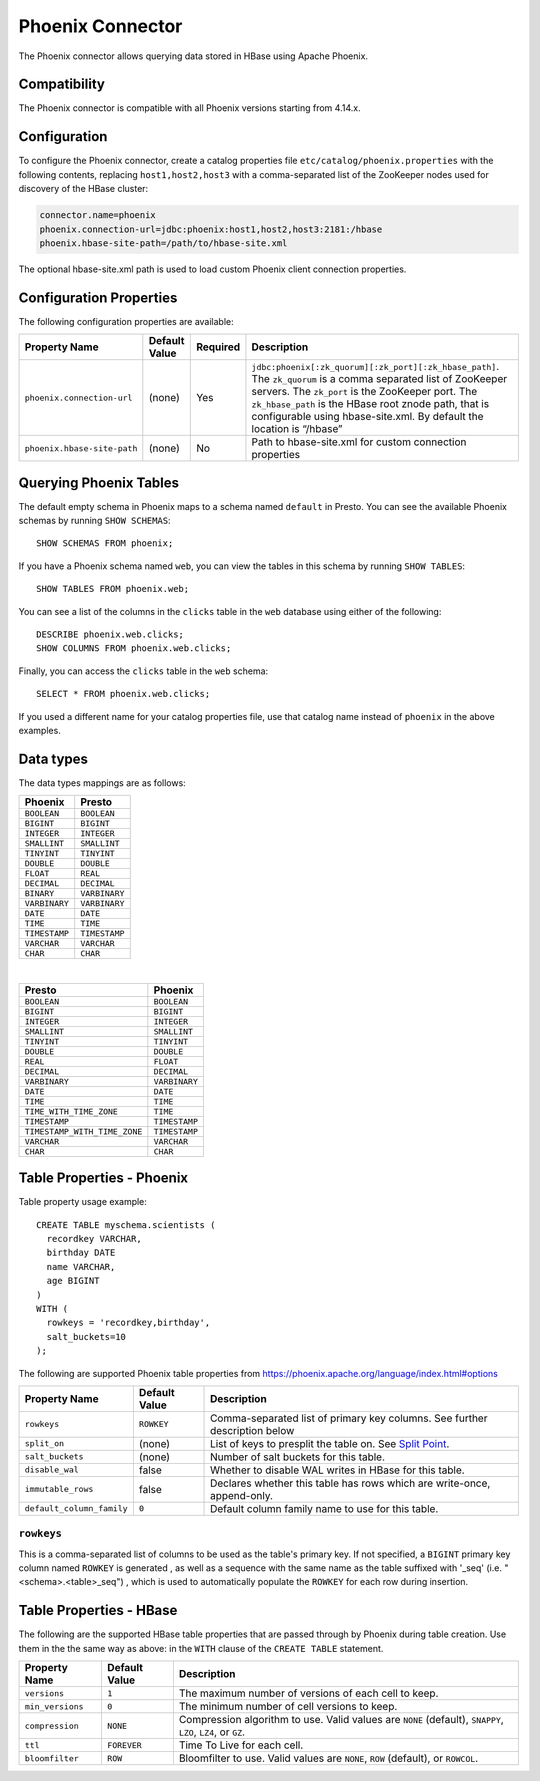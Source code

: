 =================
Phoenix Connector
=================

The Phoenix connector allows querying data stored in HBase using Apache Phoenix.

Compatibility
-------------

The Phoenix connector is compatible with all Phoenix versions starting from 4.14.x.

Configuration
-------------

To configure the Phoenix connector, create a catalog properties file
``etc/catalog/phoenix.properties`` with the following contents,
replacing ``host1,host2,host3`` with a comma-separated list of the ZooKeeper
nodes used for discovery of the HBase cluster:

.. code-block:: none

    connector.name=phoenix
    phoenix.connection-url=jdbc:phoenix:host1,host2,host3:2181:/hbase
    phoenix.hbase-site-path=/path/to/hbase-site.xml

The optional hbase-site.xml path is used to load custom Phoenix client connection properties.

Configuration Properties
------------------------

The following configuration properties are available:

================================================== ====================== ========== ===================================================================================
Property Name                                      Default Value          Required   Description
================================================== ====================== ========== ===================================================================================
``phoenix.connection-url``                         (none)                 Yes        ``jdbc:phoenix[:zk_quorum][:zk_port][:zk_hbase_path]``.
                                                                                     The ``zk_quorum`` is a comma separated list of ZooKeeper servers.
                                                                                     The ``zk_port`` is the ZooKeeper port. The ``zk_hbase_path`` is the HBase
                                                                                     root znode path, that is configurable using hbase-site.xml.  By
                                                                                     default the location is “/hbase”
``phoenix.hbase-site-path``                        (none)                 No         Path to hbase-site.xml for custom connection properties
================================================== ====================== ========== ===================================================================================

Querying Phoenix Tables
-------------------------

The default empty schema in Phoenix maps to a schema named ``default`` in Presto.
You can see the available Phoenix schemas by running ``SHOW SCHEMAS``::

    SHOW SCHEMAS FROM phoenix;

If you have a Phoenix schema named ``web``, you can view the tables
in this schema by running ``SHOW TABLES``::

    SHOW TABLES FROM phoenix.web;

You can see a list of the columns in the ``clicks`` table in the ``web`` database
using either of the following::

    DESCRIBE phoenix.web.clicks;
    SHOW COLUMNS FROM phoenix.web.clicks;

Finally, you can access the ``clicks`` table in the ``web`` schema::

    SELECT * FROM phoenix.web.clicks;

If you used a different name for your catalog properties file, use
that catalog name instead of ``phoenix`` in the above examples.

Data types
----------

The data types mappings are as follows:

==========================   ============
Phoenix                      Presto
==========================   ============
``BOOLEAN``                  ``BOOLEAN``
``BIGINT``                   ``BIGINT``
``INTEGER``                  ``INTEGER``
``SMALLINT``                 ``SMALLINT``
``TINYINT``                  ``TINYINT``
``DOUBLE``                   ``DOUBLE``
``FLOAT``                    ``REAL``
``DECIMAL``                  ``DECIMAL``
``BINARY``                   ``VARBINARY``
``VARBINARY``                ``VARBINARY``
``DATE``                     ``DATE``
``TIME``                     ``TIME``
``TIMESTAMP``                ``TIMESTAMP``
``VARCHAR``                  ``VARCHAR``
``CHAR``                     ``CHAR``
==========================   ============

|

============================   =============
Presto                         Phoenix
============================   =============
``BOOLEAN``                    ``BOOLEAN``
``BIGINT``                     ``BIGINT``
``INTEGER``                    ``INTEGER``
``SMALLINT``                   ``SMALLINT``
``TINYINT``                    ``TINYINT``
``DOUBLE``                     ``DOUBLE``
``REAL``                       ``FLOAT``
``DECIMAL``                    ``DECIMAL``
``VARBINARY``                  ``VARBINARY``
``DATE``                       ``DATE``
``TIME``                       ``TIME``
``TIME_WITH_TIME_ZONE``        ``TIME``
``TIMESTAMP``                  ``TIMESTAMP``
``TIMESTAMP_WITH_TIME_ZONE``   ``TIMESTAMP``
``VARCHAR``                    ``VARCHAR``
``CHAR``                       ``CHAR``
============================   =============

Table Properties - Phoenix
--------------------------

Table property usage example::

    CREATE TABLE myschema.scientists (
      recordkey VARCHAR,
      birthday DATE
      name VARCHAR,
      age BIGINT
    )
    WITH (
      rowkeys = 'recordkey,birthday',
      salt_buckets=10
    );

The following are supported Phoenix table properties from `<https://phoenix.apache.org/language/index.html#options>`_

=========================== ================ ==============================================================================================================
Property Name               Default Value    Description
=========================== ================ ==============================================================================================================
``rowkeys``                 ``ROWKEY``       Comma-separated list of primary key columns.  See further description below

``split_on``                (none)           List of keys to presplit the table on.
                                             See `Split Point <https://phoenix.apache.org/language/index.html#split_point>`_.

``salt_buckets``            (none)           Number of salt buckets for this table.

``disable_wal``             false            Whether to disable WAL writes in HBase for this table.

``immutable_rows``          false            Declares whether this table has rows which are write-once, append-only.

``default_column_family``   ``0``            Default column family name to use for this table.
=========================== ================ ==============================================================================================================

``rowkeys``
^^^^^^^^^^^
This is a comma-separated list of columns to be used as the table's primary key. If not specified, a ``BIGINT`` primary key column named ``ROWKEY`` is generated
, as well as a sequence with the same name as the table suffixed with '_seq' (i.e. "<schema>.<table>_seq")
, which is used to automatically populate the ``ROWKEY`` for each row during insertion.

Table Properties - HBase
------------------------
The following are the supported HBase table properties that are passed through by Phoenix during table creation.
Use them in the the same way as above: in the ``WITH`` clause of the ``CREATE TABLE`` statement.

=========================== ================ ==============================================================================================================
Property Name               Default Value    Description
=========================== ================ ==============================================================================================================
``versions``                ``1``            The maximum number of versions of each cell to keep.

``min_versions``            ``0``            The minimum number of cell versions to keep.

``compression``             ``NONE``         Compression algorithm to use.  Valid values are ``NONE`` (default), ``SNAPPY``, ``LZO``, ``LZ4``, or ``GZ``.

``ttl``                     ``FOREVER``      Time To Live for each cell.
``bloomfilter``             ``ROW``          Bloomfilter to use. Valid values are ``NONE``, ``ROW`` (default), or ``ROWCOL``.
=========================== ================ ==============================================================================================================

